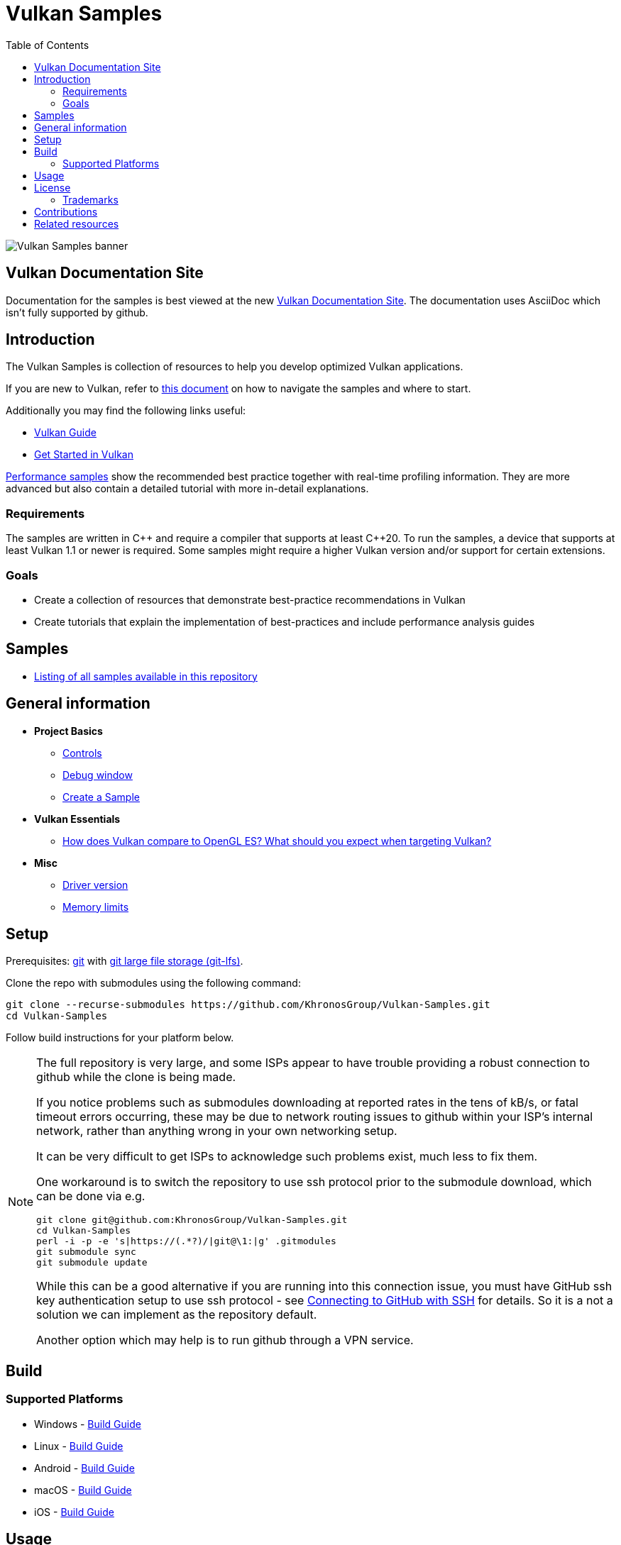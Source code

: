 ////
- Copyright (c) 2019-2025, Arm Limited and Contributors
-
- SPDX-License-Identifier: Apache-2.0
-
- Licensed under the Apache License, Version 2.0 the "License";
- you may not use this file except in compliance with the License.
- You may obtain a copy of the License at
-
-     http://www.apache.org/licenses/LICENSE-2.0
-
- Unless required by applicable law or agreed to in writing, software
- distributed under the License is distributed on an "AS IS" BASIS,
- WITHOUT WARRANTIES OR CONDITIONS OF ANY KIND, either express or implied.
- See the License for the specific language governing permissions and
- limitations under the License.
-
////
= Vulkan Samples
// omit in toc
:pp: {plus}{plus}
ifndef::site-gen-antora[]
:toc:
endif::[]

image::banner.jpg[Vulkan Samples banner]

ifndef::site-gen-antora[]
== Vulkan Documentation Site

Documentation for the samples is best viewed at the new link:https://docs.vulkan.org/samples/latest/README.html[Vulkan Documentation Site]. The documentation uses AsciiDoc which isn't fully supported by github.

endif::[]

== Introduction

The Vulkan Samples is collection of resources to help you develop optimized Vulkan applications.

If you are new to Vulkan, refer to xref:NAVIGATE.adoc[this document] on how to navigate the samples and where to start.

Additionally you may find the following links useful:

ifdef::site-gen-antora[]
* xref:guide:ROOT:index.adoc[Vulkan Guide]
* xref:tutorial:ROOT:00_Introduction.adoc[Get Started in Vulkan]
endif::[]

ifndef::site-gen-antora[]
* https://docs.vulkan.org/guide/latest/index.html[Vulkan Guide]
* https://docs.vulkan.org/tutorial/latest/index.html[Get Started in Vulkan]
endif::[]

xref:samples/performance/README.adoc[Performance samples] show the recommended best practice together with real-time profiling information.
They are more advanced but also contain a detailed tutorial with more in-detail explanations.

=== Requirements

The samples are written in C{pp} and require a compiler that supports at least C{pp}20. To run the samples, a device that supports at least Vulkan 1.1 or newer is required. Some samples might require a higher Vulkan version and/or support for certain extensions.

=== Goals

* Create a collection of resources that demonstrate best-practice recommendations in Vulkan
* Create tutorials that explain the implementation of best-practices and include performance analysis guides

== Samples

* xref:./samples/README.adoc[Listing of all samples available in this repository]

== General information

* *Project Basics*
 ** xref:./docs/misc.adoc#controls[Controls]
 ** xref:./docs/misc.adoc#debug-window[Debug window]
 ** xref:./scripts/README.adoc[Create a Sample]
* *Vulkan Essentials*
 ** xref:./samples/vulkan_basics.adoc[How does Vulkan compare to OpenGL ES?
What should you expect when targeting Vulkan?]
* *Misc*
 ** xref:./docs/misc.adoc#driver-version[Driver version]
 ** xref:./docs/memory_limits.adoc[Memory limits]

== Setup

Prerequisites: https://git-scm.com/downloads[git] with https://docs.github.com/en/repositories/working-with-files/managing-large-files/installing-git-large-file-storage[git large file storage (git-lfs)].

Clone the repo with submodules using the following command:

----
git clone --recurse-submodules https://github.com/KhronosGroup/Vulkan-Samples.git
cd Vulkan-Samples
----

Follow build instructions for your platform below.

[NOTE]
====
The full repository is very large, and some ISPs appear to have trouble
providing a robust connection to github while the clone is being made.

If you notice problems such as submodules downloading at reported rates in
the tens of kB/s, or fatal timeout errors occurring, these may be due to
network routing issues to github within your ISP's internal network, rather
than anything wrong in your own networking setup.

It can be very difficult to get ISPs to acknowledge such problems exist, much
less to fix them.

One workaround is to switch the repository to use ssh protocol prior to the
submodule download, which can be done via e.g.

[source,sh]
----
git clone git@github.com:KhronosGroup/Vulkan-Samples.git
cd Vulkan-Samples
perl -i -p -e 's|https://(.*?)/|git@\1:|g' .gitmodules
git submodule sync
git submodule update
----

While this can be a good alternative if you are running into this connection
issue, you must have GitHub ssh key authentication setup to use ssh
protocol - see
link:https://docs.github.com/en/authentication/connecting-to-github-with-ssh[Connecting
to GitHub with SSH] for details.
So it is a not a solution we can implement as the repository default.

Another option which may help is to run github through a VPN service.
====


== Build

=== Supported Platforms

* Windows - xref:./docs/build.adoc#windows[Build Guide]
* Linux - xref:./docs/build.adoc#linux[Build Guide]
* Android - xref:./docs/build.adoc#android[Build Guide]
* macOS - xref:./docs/build.adoc#macos[Build Guide]
* iOS - xref:./docs/build.adoc#ios[Build Guide]

== Usage

The following shows some example command line usage on how to configure and run the Vulkan Samples.

> Make sure that you are running the samples from the root directory of the repository.
> Otherwise the samples will not be able to find the assets.
> ./build/app/bin/<BuildType>/<Arch>/vulkan_samples

----
# For the entire usage use
vulkan_samples --help

# For subcommand usage use
vulkan_samples <sub_command> --help

# Run Swapchain Images sample
vulkan_samples sample swapchain_images

# Run AFBC sample in benchmark mode for 5000 frames
vulkan_samples sample afbc --benchmark --stop-after-frame 5000

# Run compute nbody using headless_surface and take a screenshot of frame 5 
# Note: headless_surface uses VK_EXT_headless_surface.
# This will create a surface and a Swapchain, but present will be a no op.
# The extension is supported by Swiftshader(https://github.com/google/swiftshader).
# It allows to quickly test content in environments without a GPU.
vulkan_samples sample compute_nbody --headless_surface -screenshot 5

# Run all the performance samples for 10 seconds in each configuration
vulkan_samples batch --category performance --duration 10

# Run Swapchain Images sample on an Android device
adb shell am start-activity -n com.khronos.vulkan_samples/com.khronos.vulkan_samples.SampleLauncherActivity -e sample swapchain_images
----

== License

See link:LICENSE[LICENSE].

This project has several xref:./third_party/README.adoc[third-party dependencies]

This project uses assets from https://github.com/KhronosGroup/Vulkan-Samples-Assets[vulkan-samples-assets].
Each one has its own license.

=== Trademarks

Vulkan is a registered trademark of the Khronos Group Inc.

== Contributions

Donated to Khronos by Arm, with further contributions by Sascha Willems and Adam Sawicki.
See xref:CONTRIBUTORS.adoc[CONTRIBUTORS] for the full contributor list.

Also see xref:CONTRIBUTING.adoc[CONTRIBUTING] for contribution guidelines.

== Related resources

* https://developer.arm.com/documentation/101897/latest/[Mali GPU Best Practices]: A document with recommendations for efficient API usage
